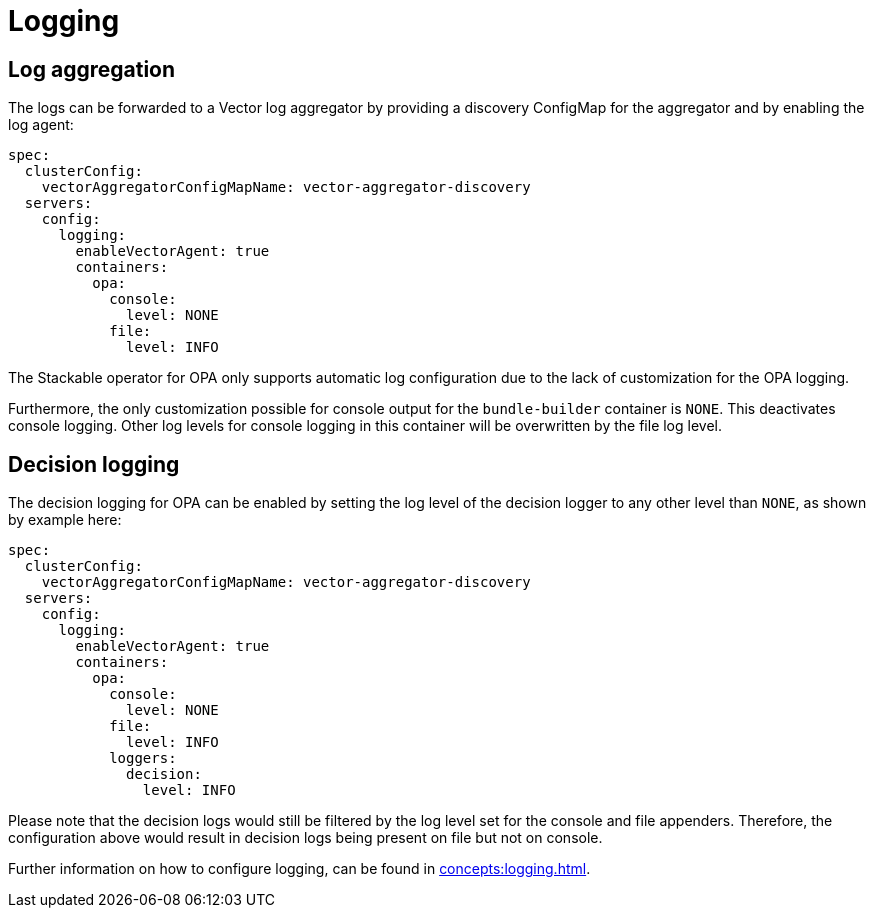 = Logging

== Log aggregation

The logs can be forwarded to a Vector log aggregator by providing a discovery
ConfigMap for the aggregator and by enabling the log agent:

[source,yaml]
----
spec:
  clusterConfig:
    vectorAggregatorConfigMapName: vector-aggregator-discovery
  servers:
    config:
      logging:
        enableVectorAgent: true
        containers:
          opa:
            console:
              level: NONE
            file:
              level: INFO
----

The Stackable operator for OPA only supports automatic log configuration due to the lack of customization for the OPA logging.

Furthermore, the only customization possible for console output for the `bundle-builder` container is `NONE`. This deactivates console logging. Other log levels for console logging in this container will be overwritten by the file log level.

== Decision logging

The decision logging for OPA can be enabled by setting the log level of the decision logger to any other level than `NONE`, as shown by example here:

[source,yaml]
----
spec:
  clusterConfig:
    vectorAggregatorConfigMapName: vector-aggregator-discovery
  servers:
    config:
      logging:
        enableVectorAgent: true
        containers:
          opa:
            console:
              level: NONE
            file:
              level: INFO
            loggers:
              decision:
                level: INFO
----

Please note that the decision logs would still be filtered by the log level set for the console and file appenders. Therefore, the configuration above would result in decision logs being present on file but not on console.


Further information on how to configure logging, can be found in
xref:concepts:logging.adoc[].
